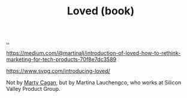 :PROPERTIES:
:ID: 9fa58782-ddf2-4723-a485-203f485079ef
:END:
#+TITLE: Loved (book)

[[file:..][..]]

https://medium.com/@martinalj/introduction-of-loved-how-to-rethink-marketing-for-tech-products-70f8e7dc3589

https://www.svpg.com/introducing-loved/

Not by [[id:45f5cc28-79f9-4a88-930f-06f77e727479][Marty Cagan]], but by Martina Lauchengco, who works at Silicon Valley Product Group.

